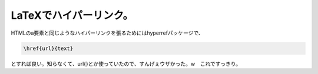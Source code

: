 LaTeXでハイパーリンク。
=======================

HTMLのa要素と同じようなハイパーリンクを張るためにはhyperrefパッケージで、


.. code-block:: sh


   \href{url}{text}


とすれば良い。知らなくて、\url{}とか使っていたので、すんげぇウザかった。w　これですっきり。






.. author:: default
.. categories:: TeX
.. tags::
.. comments::
